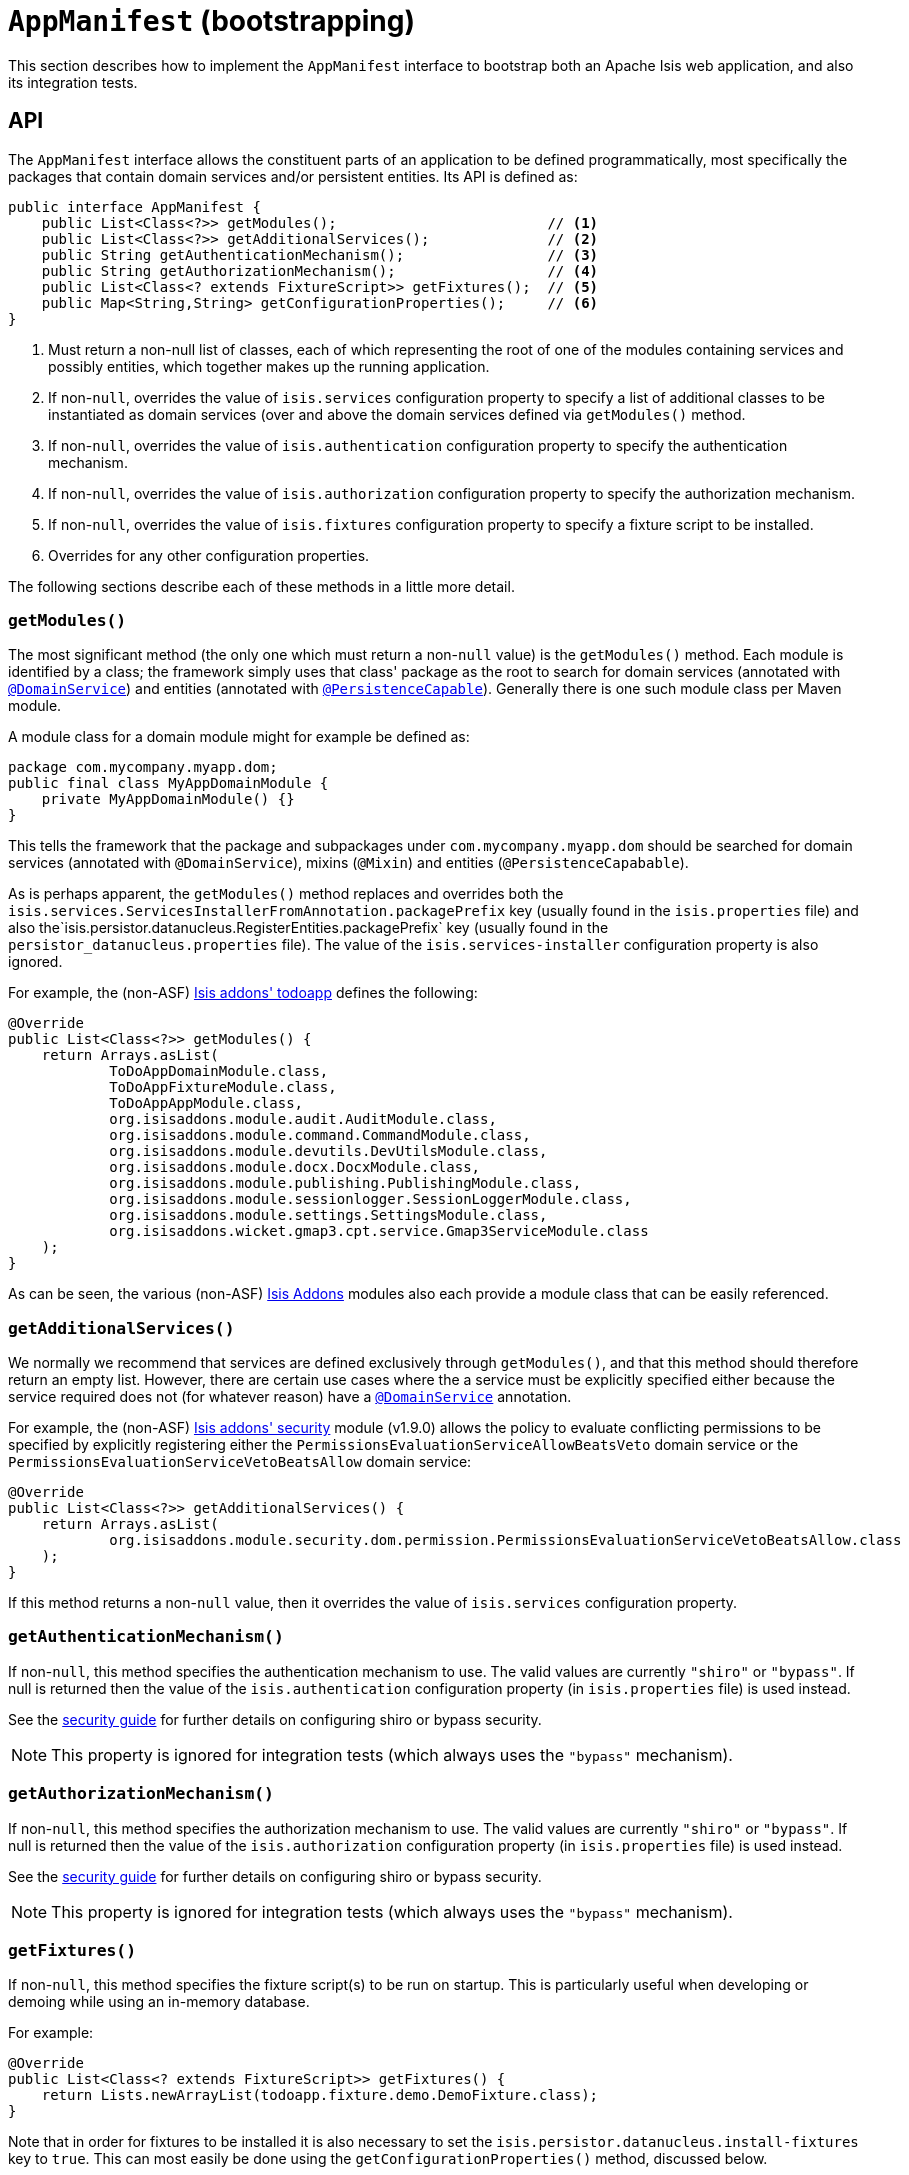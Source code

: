 [[_rgcms_classes_AppManifest-bootstrapping]]
= `AppManifest` (bootstrapping)
:Notice: Licensed to the Apache Software Foundation (ASF) under one or more contributor license agreements. See the NOTICE file distributed with this work for additional information regarding copyright ownership. The ASF licenses this file to you under the Apache License, Version 2.0 (the "License"); you may not use this file except in compliance with the License. You may obtain a copy of the License at. http://www.apache.org/licenses/LICENSE-2.0 . Unless required by applicable law or agreed to in writing, software distributed under the License is distributed on an "AS IS" BASIS, WITHOUT WARRANTIES OR  CONDITIONS OF ANY KIND, either express or implied. See the License for the specific language governing permissions and limitations under the License.
:_basedir: ../../
:_imagesdir: images/


This section describes how to implement the `AppManifest` interface to bootstrap both an Apache Isis web application, and also its integration tests.



== API


The `AppManifest` interface allows the constituent parts of an application to be defined programmatically, most specifically the packages that contain domain services and/or persistent entities.  Its API is defined as:

[source,java]
----
public interface AppManifest {
    public List<Class<?>> getModules();                         // <1>
    public List<Class<?>> getAdditionalServices();              // <2>
    public String getAuthenticationMechanism();                 // <3>
    public String getAuthorizationMechanism();                  // <4>
    public List<Class<? extends FixtureScript>> getFixtures();  // <5>
    public Map<String,String> getConfigurationProperties();     // <6>
}
----
<1> Must return a non-null list of classes, each of which representing the root of one of the modules containing services and possibly entities, which together makes up the running application.
<2> If non-`null`, overrides the value of `isis.services` configuration property to specify a list of additional classes to be instantiated as domain services (over and above the domain services defined via `getModules()` method.
<3> If non-`null`, overrides the value of `isis.authentication` configuration property to specify the authentication mechanism.
<4> If non-`null`, overrides the value of `isis.authorization` configuration property to specify the authorization mechanism.
<5> If non-`null`, overrides the value of `isis.fixtures` configuration property to specify a fixture script to be installed.
<6> Overrides for any other configuration properties.

The following sections describe each of these methods in a little more detail.




=== `getModules()`

The most significant method (the only one which must return a non-`null` value) is the `getModules()` method.  Each module is identified by a class; the framework simply uses that class' package as the root to search for domain services (annotated with xref:../rgant/rgant.adoc#_rgant-DomainService[`@DomainService`]) and entities (annotated with xref:../rgant/rgant.adoc#_rgant-PersistenceCapable[`@PersistenceCapable`]).  Generally there is one such module class per Maven module.

A module class for a domain module might for example be defined as:

[source,java]
----
package com.mycompany.myapp.dom;
public final class MyAppDomainModule {
    private MyAppDomainModule() {}
}
----

This tells the framework that the package and subpackages under `com.mycompany.myapp.dom` should be searched for domain services (annotated with `@DomainService`), mixins (`@Mixin`) and entities (`@PersistenceCapabable`).

As is perhaps apparent, the `getModules()` method replaces and overrides both the `isis.services.ServicesInstallerFromAnnotation.packagePrefix` key (usually found in the `isis.properties`  file) and also the`isis.persistor.datanucleus.RegisterEntities.packagePrefix` key (usually found in the `persistor_datanucleus.properties` file).  The value of the `isis.services-installer` configuration property is also ignored.

For example, the (non-ASF) http://github.com/isisaddons/isis-app-todoapp[Isis addons' todoapp] defines the following:

[source,java]
----
@Override
public List<Class<?>> getModules() {
    return Arrays.asList(
            ToDoAppDomainModule.class,
            ToDoAppFixtureModule.class,
            ToDoAppAppModule.class,
            org.isisaddons.module.audit.AuditModule.class,
            org.isisaddons.module.command.CommandModule.class,
            org.isisaddons.module.devutils.DevUtilsModule.class,
            org.isisaddons.module.docx.DocxModule.class,
            org.isisaddons.module.publishing.PublishingModule.class,
            org.isisaddons.module.sessionlogger.SessionLoggerModule.class,
            org.isisaddons.module.settings.SettingsModule.class,
            org.isisaddons.wicket.gmap3.cpt.service.Gmap3ServiceModule.class
    );
}
----

As can be seen, the various (non-ASF) link:http://isisaddons.org[Isis Addons] modules also each provide a module class that can be easily referenced.


=== `getAdditionalServices()`

We normally we recommend that services are defined exclusively through `getModules()`, and that this method should therefore return an empty list.  However, there are certain use cases where the a service must be explicitly specified either because the service required does not (for whatever reason) have a xref:../rgant/rgant.adoc#_rgant-DomainService[`@DomainService`] annotation.

For example, the (non-ASF) http://github.com/isisaddons/isis-module-security[Isis addons' security] module (v1.9.0) allows the policy to evaluate conflicting permissions to be specified by explicitly registering either the `PermissionsEvaluationServiceAllowBeatsVeto` domain service or the `PermissionsEvaluationServiceVetoBeatsAllow` domain service:

[source,java]
----
@Override
public List<Class<?>> getAdditionalServices() {
    return Arrays.asList(
            org.isisaddons.module.security.dom.permission.PermissionsEvaluationServiceVetoBeatsAllow.class
    );
}
----

If this method returns a non-`null` value, then it overrides the value of `isis.services` configuration property.




=== `getAuthenticationMechanism()`

If non-`null`, this method specifies the authentication mechanism to use.  The valid values are currently `"shiro"`  or `"bypass"`.  If null is returned then the value of the `isis.authentication` configuration property (in `isis.properties` file) is used instead.

See the xref:ugsec.adoc#[security guide] for further details on configuring shiro or bypass security.

[NOTE]
====
This property is ignored for integration tests (which always uses the `"bypass"` mechanism).
====



=== `getAuthorizationMechanism()`

If non-`null`, this method specifies the authorization mechanism to use.  The valid values are currently `"shiro"`  or `"bypass"`.  If null is returned then the value of the `isis.authorization` configuration property (in `isis.properties` file) is used instead.

See the xref:ugsec.adoc#[security guide] for further details on configuring shiro or bypass security.

[NOTE]
====
This property is ignored for integration tests (which always uses the `"bypass"` mechanism).
====




=== `getFixtures()`

If non-`null`, this method specifies the fixture script(s) to be run on startup.  This is particularly useful when developing or demoing while using an in-memory database.

For example:

[source,java]
----
@Override
public List<Class<? extends FixtureScript>> getFixtures() {
    return Lists.newArrayList(todoapp.fixture.demo.DemoFixture.class);
}
----



Note that in order for fixtures to be installed it is also necessary to set the `isis.persistor.datanucleus.install-fixtures` key to `true`.  This can most easily be done using the `getConfigurationProperties()` method, discussed below.



=== `getConfigurationProperties()`

This method allow arbitrary other configuration properties to be overridden.  One common use case is in conjunction with the `getFixtures()` method, discussed above:

[source,java]
----
@Override
public Map<String, String> getConfigurationProperties() {
    Map<String, String> props = Maps.newHashMap();
    props.put("isis.persistor.datanucleus.install-fixtures", "true");
    return props;
}
----







== Bootstrapping

One of the primary goals of the `AppManifest` is to unify the bootstrapping of both integration tests and the webapp.  This requires that the integration tests and webapp can both reference the implementation.

We strongly recommend using a `myapp-app` Maven module to hold the implementation of the `AppManifest`.  This Maven module can then also hold dependencies which are common to both integration tests and the webapp, specifically the `org.apache.isis.core:isis-core-runtime` and the `org.apache.isis.core:isis-core-wrapper` modules.

We also strongly recommend that any application-layer domain services and view models (code that references persistent domain entities but that is not referenced back) is moved to this `myapp-app` module.  This will allow the architectural layering of the overall application to be enforced by Maven.

What then remains is to update the bootstrapping code itself.




=== Integration Tests

A `AppManifest.Util` helper class provides a number of static methods that can be used to set up configuration
properties appropriate for integration testing (eg run using an in-memory database).  This allows the responsibility
of returning the configuration properties to belong exlusively to the `AppManifest`.

There are three such static methods:

[source,java]
----
public interface AppManifest {
  ...
  public static class Util {
    public static Map<String,String> 
        withJavaxJdoRunInMemoryProperties(Map<String, String> map) { ... }   // <1>
    public static Map<String,String> 
        withDataNucleusProperties(Map<String, String> map) { ... }           // <2>
    public static Map<String,String> 
        withIsisIntegTestProperties(Map<String, String> map) { ... }         // <3>
  }
}
----
<1> sets up the `javax.jdo.option.Connection*` properties so as to run against an in-memory instance of HSQLDB
<2> sets up DataNucleus to automatically create the databse schema, as well as a number of other standard properties
(disable persistence by reachability, support mixed case identifiers, disable level 2 cache)
<3> sets up standard properties for the Apache Isis framework, most specifically to enable fixtures to be installed.

For example, the bootstrapping code for the xref:../ugfun/ugfun.adoc#_ugfun_getting-started_simpleapp-archetype[SimpleApp archetype] looks something like:

[source,java]
----
public class DomainAppSystemInitializer {
    public static void initIsft() {
        IsisSystemForTest isft = IsisSystemForTest.getElseNull();
        if(isft == null) {
            isft = new IsisSystemForTest.Builder()
                    .withLoggingAt(org.apache.log4j.Level.INFO)
                    .with(new DomainAppAppManifest() {
                        @Override
                        public Map<String, String> getConfigurationProperties() {
                            final Map<String, String> map = Maps.newHashMap();
                            Util.withJavaxJdoRunInMemoryProperties(map);
                            Util.withDataNucleusProperties(map);
                            Util.withIsisIntegTestProperties(map);
                            return map;
                        }
                    })
                    .build();
            isft.setUpSystem();
            IsisSystemForTest.set(isft);
        }
    }
}
----


Previously the `IsisConfigurationJdoIntegTests` (subclass of `IsisConfiguration`) was provided to set up these
configuration properties.  This class is still supported, but is deprecated.



=== Webapps

To bootstrap an Apache Isis webapp (using the xref:ugvw.adoc#[Wicket viewer]), there are two choices:

* either specify the `AppManifest` by overriding the `IsisWicketApplication#newWicketModule()`, eg: +
+
[source,java]
----
@Override
protected Module newIsisWicketModule() {
    final Module isisDefaults = super.newIsisWicketModule();
    ...
    final Module overrides = new AbstractModule() {
        @Override
        protected void configure() {
            ...
            bind(AppManifest.class).toInstance(new MyAppAppManifest());
        }
    };
    return Modules.override(isisDefaults).with(overrides);
}
----

* alternatively update `isis.properties`, using the `isis.appManifest` key to specify the `AppManifest` implementation, eg: +
+
[source,ini]
----
isis.appManifest=domainapp.app.MyAppAppManifest
----

The first (programmatic) approach takes precedence over the second approach (configuration properties).

[TIP]
====
If you use the `org.apache.isis.WebServer` class to launch your application from the xref:ugbtb.adoc#_ugbtb_deployment_cmd-line[command line], then note that you can specify the `AppManifest` using the `-m` (or `--manifest`) flag:

[source,ini]
----
java org.apache.isis.WebServer -m com.mycompany.myapp.MyAppAppManifestWithFixtures
----

====










== Subsidiary Goals

There are a number of subsidiary goals of the `AppManifest` class (though as of v1.13.0 these have not yet implemented):

* Allow different integration tests to run with different manifests.

** Normally the running application is shared (on a thread-local) between integration tests. What the framework could perhaps do is to be intelligent enough to keep track of the manifest in use for each integration test and tear down the shared state if the "next" test uses a different manifest

* Provide a programmatic way to contribute elements of `web.xml`.

* Provide a programmatic way to configure Shiro security.

* Anticipate the module changes forthcoming in Java 9.

** Eventually we see that the `AppManifest` class acting as an "aggregator", with the list of modules will become Java 9 modules each advertising the types that they export.
** It might even be possible for ``AppManifest``s to be switched on and off dynamically (eg if Java9 is compatible with OSGi, being one of the design goals).




